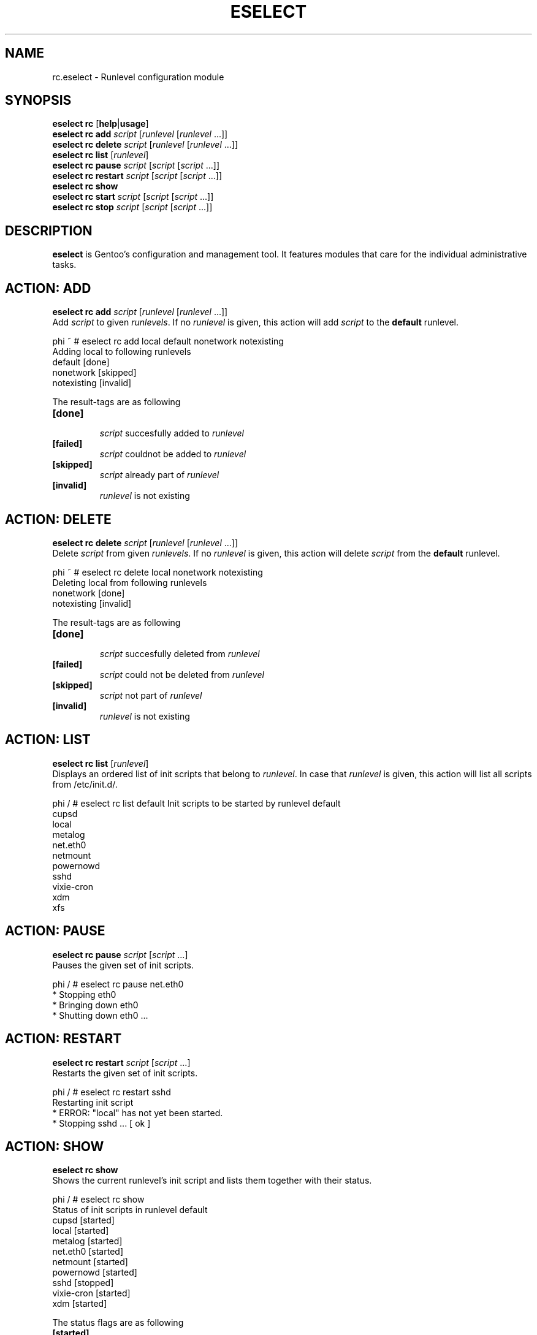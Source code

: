 .TH "ESELECT" "5" "April 2005" "Gentoo Linux" "eselect"
.SH "NAME"
rc.eselect \- Runlevel configuration module
.SH "SYNOPSIS"
\fBeselect rc\fR [\fBhelp\fR|\fBusage\fR]
.br 
\fBeselect rc\fR \fBadd\fR \fIscript\fR [\fIrunlevel\fR [\fIrunlevel\fR ...]]
.br 
\fBeselect rc\fR \fBdelete\fR \fIscript\fR [\fIrunlevel\fR [\fIrunlevel\fR ...]]
.br 
\fBeselect rc\fR \fBlist\fR [\fIrunlevel\fR]
.br 
\fBeselect rc\fR \fBpause\fR \fIscript\fR [\fIscript\fR [\fIscript\fR ...]]
.br 
\fBeselect rc\fR \fBrestart\fR \fIscript\fR [\fIscript\fR [\fIscript\fR ...]]
.br 
\fBeselect rc\fR \fBshow\fR
.br 
\fBeselect rc\fR \fBstart\fR \fIscript\fR [\fIscript\fR [\fIscript\fR ...]]
.br 
\fBeselect rc\fR \fBstop\fR \fIscript\fR [\fIscript\fR [\fIscript\fR ...]]
.SH "DESCRIPTION"
\fBeselect\fR is Gentoo's configuration and management tool. It features
modules that care for the individual administrative tasks.
.SH "ACTION: ADD"
\fBeselect rc add\fR \fIscript\fR [\fIrunlevel\fR [\fIrunlevel\fR ...]]
.br 
Add \fIscript\fR to given \fIrunlevels\fR. If no \fIrunlevel\fR is given,
this action will add \fIscript\fR to the \fBdefault\fR runlevel.

phi ~ # eselect rc add local default nonetwork notexisting
.br 
Adding local to following runlevels
  default                   [done]
  nonetwork                 [skipped]
  notexisting               [invalid]

The result\-tags are as following
.TP 
\fB[done]\fR
.br 
\fIscript\fR succesfully added to \fIrunlevel\fR
.TP 
\fB[failed]\fR
\fIscript\fR couldnot be added to \fIrunlevel\fR
.TP 
\fB[skipped]\fR
\fIscript\fR already part of \fIrunlevel\fR
.TP 
\fB[invalid]\fR
\fIrunlevel\fR is not existing
.SH "ACTION: DELETE"
\fBeselect rc delete\fR \fIscript\fR [\fIrunlevel\fR [\fIrunlevel\fR ...]]
.br 
Delete \fIscript\fR from given \fIrunlevels\fR. If no \fIrunlevel\fR is given,
this action will delete \fIscript\fR from the \fBdefault\fR runlevel.

phi ~ # eselect rc delete local nonetwork notexisting
.br 
Deleting local from following runlevels
  nonetwork                 [done]
  notexisting               [invalid]

The result\-tags are as following
.TP 
\fB[done]\fR
.br 
\fIscript\fR succesfully deleted from \fIrunlevel\fR
.TP 
\fB[failed]\fR
\fIscript\fR could not be deleted from \fIrunlevel\fR
.TP 
\fB[skipped]\fR
\fIscript\fR not part of \fIrunlevel\fR
.TP 
\fB[invalid]\fR
\fIrunlevel\fR is not existing
.SH "ACTION: LIST"
\fBeselect rc list\fR [\fIrunlevel\fR]
.br 
Displays an ordered list of init scripts that belong to \fIrunlevel\fR. In case that
\fIrunlevel\fR is given, this action will list all scripts from /etc/init.d/.

phi / # eselect rc list default
Init scripts to be started by runlevel default
  cupsd
  local
  metalog
  net.eth0
  netmount
  powernowd
  sshd
  vixie\-cron
  xdm
  xfs
.SH "ACTION: PAUSE"
\fBeselect rc pause\fR \fIscript\fR [\fIscript\fR ...]
.br 
Pauses the given set of init scripts.

phi / # eselect rc pause net.eth0
.br 
 * Stopping eth0
 *   Bringing down eth0
 *     Shutting down eth0 ...
.SH "ACTION: RESTART"
\fBeselect rc restart\fR \fIscript\fR [\fIscript\fR ...]
.br 
Restarts the given set of init scripts.

phi / # eselect rc restart sshd
.br 
Restarting init script
 * ERROR:  "local" has not yet been started.
 * Stopping sshd ...                                                      [ ok ]
.SH "ACTION: SHOW"
\fBeselect rc show\fR
.br 
Shows the current runlevel's init script and lists them together with their status.

phi / # eselect rc show
.br 
Status of init scripts in runlevel default
  cupsd                     [started]
  local                     [started]
  metalog                   [started]
  net.eth0                  [started]
  netmount                  [started]
  powernowd                 [started]
  sshd                      [stopped]
  vixie\-cron                [started]
  xdm                       [started]

The status flags are as following

.TP 
\fB[started]\fR
\fIscript\fR has been successfully run.
.TP 
\fB[stopping]\fR
\fIscript\fR stop has been ordered, but it has not ceased yet.
.TP 
\fB[stopped]\fR
\fIscript\fR has manually been stopped.
.TP 
\fB[failed]\fR
One or more commands in \fIscript\fR have not succeeded.
.TP 
\fB[broken]\fR
\fIscript\fR has a syntax error.

.SH "ACTION: START"
\fBeselect rc start\fR \fIscript\fR [\fIscript\fR ...]
.br 
Starts the given set of init scripts manually, regardless of the current runlevel.

phi / # eselect rc start local sshd
.br 
Restarting init script
 * Starting local ...                                                    [ ok ]
 * WARNING:  "sshd" has already been started.
.SH "ACTION: STOP"
\fBeselect rc restart\fR \fIscript\fR [\fIscript\fR ...]
.br 
Restarts the given set of init scripts.

phi / # eselect rc restart sshd
.br 
Restarting init script
 * ERROR:  "local" has not yet been started.
 * Stopping sshd ...                                                      [ ok ]
.SH "AUTHOR"
Danny van Dyk <kugelfang@gentoo.org>
.SH "REVISION"
$Id$
